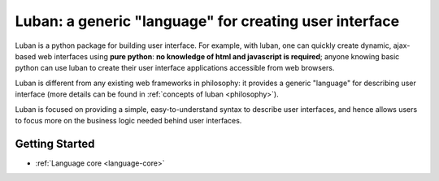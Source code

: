 Luban: a generic "language" for creating user interface
=======================================================

Luban is a python package for building user interface. 
For example, with luban, one can quickly create 
dynamic, ajax-based web
interfaces using **pure python**: **no knowledge of html and javascript
is required**; anyone knowing basic python can use luban to
create their user interface applications accessible from web browsers.

Luban is different from any existing web frameworks in philosophy:
it provides a generic "language" for describing user interface
(more details can be found in :ref:`concepts of luban <philosophy>`).

Luban is focused on providing a simple, easy-to-understand syntax to
describe user interfaces, and hence allows users to focus more 
on the business logic needed 
behind user interfaces.

Getting Started
---------------

* :ref:`Language core <language-core>`
